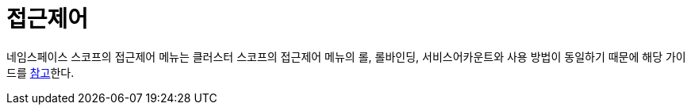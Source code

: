= 접근제어
ifndef::imagesdir[:imagesdir: ../../../images]

네임스페이스 스코프의 접근제어 메뉴는 클러스터 스코프의 접근제어 메뉴의 롤, 롤바인딩, 서비스어카운트와
사용 방법이 동일하기 때문에 해당 가이드를 <<cluster-accesscontrol,참고>>한다.
